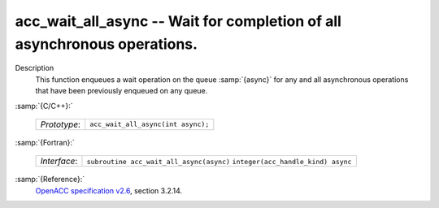 ..
  Copyright 1988-2021 Free Software Foundation, Inc.
  This is part of the GCC manual.
  For copying conditions, see the GPL license file

  .. _acc_wait_all_async:

acc_wait_all_async -- Wait for completion of all asynchronous operations.
*************************************************************************

Description
  This function enqueues a wait operation on the queue :samp:`{async}` for any
  and all asynchronous operations that have been previously enqueued on
  any queue.

:samp:`{C/C++}:`

  ============  ==================================
  *Prototype*:  ``acc_wait_all_async(int async);``
  ============  ==================================

:samp:`{Fortran}:`

  ============  ========================================
  *Interface*:  ``subroutine acc_wait_all_async(async)``
                ``integer(acc_handle_kind) async``
  ============  ========================================

:samp:`{Reference}:`
  `OpenACC specification v2.6 <https://www.openacc.org>`_, section
  3.2.14.

